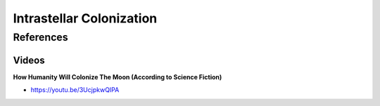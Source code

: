 .. _R1a9cYKsWD:

=======================================
Intrastellar Colonization
=======================================

References
=======================================

Videos
---------------------------------------

**How Humanity Will Colonize The Moon (According to Science Fiction)**

- https://youtu.be/3UcjpkwQIPA
